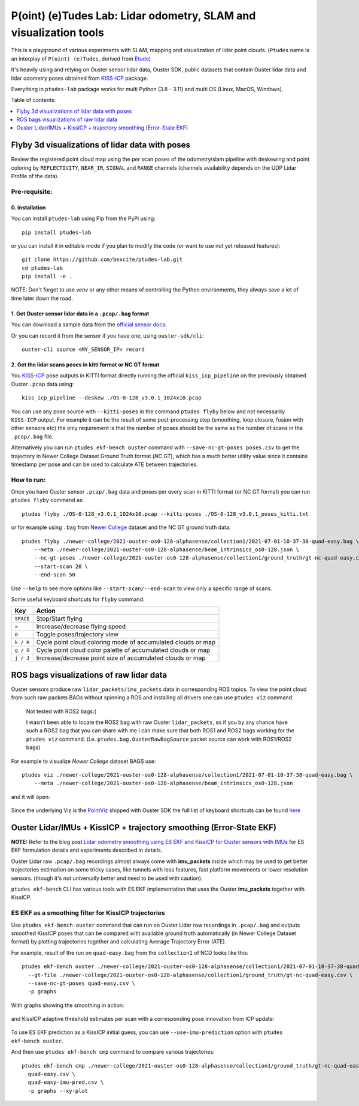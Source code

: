==================================================================
P(oint) (e)Tudes Lab: Lidar odometry, SLAM and visualization tools
==================================================================

This is a playground of various experiments with SLAM, mapping and visualization
of lidar point clouds. (``Ptudes`` name is an interplay of ``P(oint) (e)Tudes``,
derived from `Etude`_)

.. _Etude: https://en.wikipedia.org/wiki/%C3%89tude

It's heavily using and relying on Ouster sensor lidar data, Ouster SDK, public
datasets that contain Ouster lidar data and lidar odometry poses obtained from
`KISS-ICP`_ package.

Everything in ``ptudes-lab`` package works for multi Python (3.8 - 3.11) and
multi OS (Linux, MacOS, Windows).

Table of contents:

.. contents::
   :local:
   :depth: 1

.. _flyby-viz:

Flyby 3d visualizations of lidar data with poses
-------------------------------------------------

Review the registered point cloud map using the per scan poses of the
odometry/slam pipeline with deskewing and point coloring by ``REFLECTIVITY``,
``NEAR_IR``, ``SIGNAL`` and ``RANGE`` channels (channels availability depends on
the UDP Lidar Profile of the data).

.. figure:: https://github.com/bexcite/ptudes-lab/raw/main/docs/images/flyby.png

Pre-requisite:
~~~~~~~~~~~~~~

0. Installation
````````````````

You can install ``ptudes-lab`` using Pip from the PyPi
using::

    pip install ptudes-lab

or you can install it in editable mode if you plan to modify the code (or want
to use not yet released features)::

    git clone https://github.com/bexcite/ptudes-lab.git
    cd ptudes-lab
    pip install -e .

NOTE: Don't forget to use `venv` or any other means of controlling the Python
environments, they always save a lot of time later down the road.

1. Get Ouster sensor lidar data in a ``.pcap/.bag`` format
```````````````````````````````````````````````````````````

You can download a sample data from the `official sensor docs`_:

Or you can record it from the sensor if you have one, using ``ouster-sdk/cli``::

    ouster-cli source <MY_SENSOR_IP> record

2. Get the lidar scans poses in kitti format or NC GT format
`````````````````````````````````````````````````````````````

You `KISS-ICP`_ pose outputs in KITTI format directly running the official
``kiss_icp_pipeline`` on the previously obtained Ouster ``.pcap`` data using::

    kiss_icp_pipeline --deskew ./OS-0-128_v3.0.1_1024x10.pcap

You can use any pose source with ``--kitti-poses`` in the command ``ptudes
flyby`` below and not necessarily ``KISS-ICP`` output. For example it can be
the result of some post-processing step (smoothing, loop closure, fusion with
other sensors etc) the only requirement is that the number of poses should be
the same as the number of scans in the ``.pcap/.bag`` file.

Alternatively you can run ``ptudes ekf-bench ouster`` command with
``--save-nc-gt-poses poses.csv`` to get the trajectory in Newer College Dataset
Ground Truth format (*NC GT*), which has a much better utility value since it
contains timestamp per pose and can be used to calculate ATE between
trajectories.

.. _official sensor docs: https://static.ouster.dev/sensor-docs/#sample-data
.. _KISS-ICP: https://github.com/PRBonn/kiss-icp

How to run:
~~~~~~~~~~~

Once you have Ouster sensor ``.pcap/.bag`` data and poses per every scan in
KITTI format (or NC GT format) you can run ``ptudes flyby`` command as::

    ptudes flyby ./OS-0-128_v3.0.1_1024x10.pcap --kitti-poses ./OS-0-128_v3.0.1_poses_kitti.txt

or for example using ``.bag`` from `Newer College`_ dataset and the NC GT ground truth data::

    ptudes flyby ./newer-college/2021-ouster-os0-128-alphasense/collection1/2021-07-01-10-37-38-quad-easy.bag \
        --meta ./newer-college/2021-ouster-os0-128-alphasense/beam_intrinsics_os0-128.json \
        --nc-gt-poses ./newer-college/2021-ouster-os0-128-alphasense/collection1/ground_truth/gt-nc-quad-easy.csv \
        --start-scan 20 \
        --end-scan 50

Use ``--help`` to see more options like ``--start-scan/--end-scan`` to view only
a specific range of scans.

Some useful keyboard shortcuts for ``flyby`` command:

==============  =============================================================
Key             Action
==============  =============================================================
``SPACE``       Stop/Start flying
``>``           Increase/decrease flying speed
``8``           Toggle poses/trajectory view
``k / K``       Cycle point cloud coloring mode of accumulated clouds or map
``g / G``       Cycle point cloud color palette of accumulated clouds or map
``j / J``       Increase/decrease point size of accumulated clouds or map
==============  =============================================================

.. _Newer College: https://ori-drs.github.io/newer-college-dataset/


ROS bags visualizations of raw lidar data
------------------------------------------------------

Ouster sensors produce raw ``lidar_packets/imu_packets`` data in corresponding
ROS topics. To view the point cloud from such raw packets BAGs without spinning a
ROS and installing all drivers one can use ``ptudes viz`` command.

    Not tested with ROS2 bags:(
    
    I wasn't been able to locate the ROS2 bag with raw Ouster ``lidar_packets``,
    so if you by any chance have such a ROS2 bag that you can share with me I
    can make sure that both ROS1 and ROS2 bags working for the ``ptudes viz``
    command. (i.e. ``ptudes.bag.OusterRawBagSource`` packet source can work with
    ROS1/ROS2 bags)

For example to visualize `Newer College` dataset BAGS use::

    ptudes viz ./newer-college/2021-ouster-os0-128-alphasense/collection1/2021-07-01-10-37-38-quad-easy.bag \
        --meta ./newer-college/2021-ouster-os0-128-alphasense/beam_intrinsics_os0-128.json

and it will open:

.. figure:: https://github.com/bexcite/ptudes-lab/raw/main/docs/images/viz_nc_bag.png


Since the underlying Viz is the `PointViz`_ shipped with Ouster SDK the full
list of keyboard shortcuts can be found `here`_

.. _PointViz: https://static.ouster.dev/sdk-docs/python/viz/index.html
.. _here: https://static.ouster.dev/sdk-docs/sample-data.html#id1


Ouster Lidar/IMUs + KissICP + trajectory smoothing (Error-State EKF)
---------------------------------------------------------------------

**NOTE:** Refer to the blog post `Lidar odometry smoothing using ES EKF and KissICP for
Ouster sensors with IMUs
<https://capsulesbot.com/blog/2024/02/05/esekf-smoothing-ouster-lidar-with-imu-using-kiss.html>`_
for ES EKF formulation details and experiments described in details.

Ouster Lidar raw ``.pcap/.bag`` recordings almost always come with
**imu_packets** inside which may be used to get better trajectories estimation
on some tricky cases, like tunnels with less features, fast platform movements
or lower resolution sensors. (though it's not universally better and need to be
used with caution).

``ptudes ekf-bench`` CLI has various tools with ES EKF implementation that uses
the Ouster **imu_packets** together with KissICP.

ES EKF as a smoothing filter for KissICP trajectories
~~~~~~~~~~~~~~~~~~~~~~~~~~~~~~~~~~~~~~~~~~~~~~~~~~~~~~

Use ``ptudes ekf-bench ouster`` command that can run on Ouster Lidar raw
recordings in ``.pcap/.bag`` and outputs smoothed KissICP poses that can be
compared with available ground truth automatically (in Newer College Dataset
format) by plotting trajectories together and calculating Average Trajectory
Error (ATE).

For example, result of the run on ``quad-easy.bag`` from the ``collection1`` of
NCD looks like this::

    ptudes ekf-bench ouster ./newer-college/2021-ouster-os0-128-alphasense/collection1/2021-07-01-10-37-38-quad-easy.bag \
      --gt-file ./newer-college/2021-ouster-os0-128-alphasense/collection1/ground_truth/gt-nc-quad-easy.csv \
      --save-nc-gt-poses quad-easy.csv \
      -p graphs

With graphs showing the smoothing in action:

.. figure:: https://github.com/bexcite/ptudes-lab/raw/main/docs/images/ekf_smoothing_ouster_easy.png

and KissICP adaptive threshold estimates per scan with a corresponding pose
innovation from ICP update:

.. figure:: https://github.com/bexcite/ptudes-lab/raw/main/docs/images/ekf_smoothing_sigma.png

To use ES EKF prediction as a KissICP initial guess, you can use
``--use-imu-prediction`` option with ``ptudes ekf-bench ouster``.

And then use ``ptudes ekf-bench cmp`` command to compare various trajectories::

    ptudes ekf-bench cmp ./newer-college/2021-ouster-os0-128-alphasense/collection1/ground_truth/gt-nc-quad-easy.csv \
      quad-easy.csv \
      quad-easy-imu-pred.csv \
      -p graphs --xy-plot

.. figure:: https://github.com/bexcite/ptudes-lab/raw/main/docs/images/ekf_smoothing_imu_pred_compare.png

